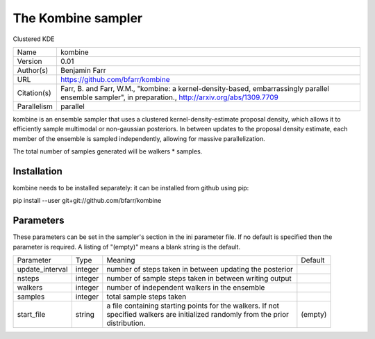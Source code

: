 The Kombine sampler
--------------------------------------------------------------------

Clustered KDE

+--------------+--------------------------------------------------------------------------------------------------------------------------------------------------------+
| | Name       | | kombine                                                                                                                                              |
+--------------+--------------------------------------------------------------------------------------------------------------------------------------------------------+
| | Version    | | 0.01                                                                                                                                                 |
+--------------+--------------------------------------------------------------------------------------------------------------------------------------------------------+
| | Author(s)  | | Benjamin Farr                                                                                                                                        |
+--------------+--------------------------------------------------------------------------------------------------------------------------------------------------------+
| | URL        | | https://github.com/bfarr/kombine                                                                                                                     |
+--------------+--------------------------------------------------------------------------------------------------------------------------------------------------------+
| | Citation(s)| | Farr, B. and Farr, W.M., "kombine: a kernel-density-based, embarrassingly parallel ensemble sampler", in preparation., http://arxiv.org/abs/1309.7709|
+--------------+--------------------------------------------------------------------------------------------------------------------------------------------------------+
| | Parallelism| | parallel                                                                                                                                             |
+--------------+--------------------------------------------------------------------------------------------------------------------------------------------------------+

kombine is an ensemble sampler that uses a clustered kernel-density-estimate proposal density, which allows it to efficiently sample multimodal or non-gaussian posteriors. In between updates to the proposal density estimate, each member of the ensemble is sampled independently, allowing for massive parallelization.

The total number of samples generated will be walkers * samples.



Installation
============

kombine needs to be installed separately: it can be installed from github using pip:

pip install --user git+git://github.com/bfarr/kombine




Parameters
============

These parameters can be set in the sampler's section in the ini parameter file.  
If no default is specified then the parameter is required. A listing of "(empty)" means a blank string is the default.

+------------------+----------+------------------------------------------------------------+----------+
| | Parameter      | | Type   | | Meaning                                                  | | Default|
+------------------+----------+------------------------------------------------------------+----------+
| | update_interval| | integer| | number of steps taken in between updating the posterior  |          |
+------------------+----------+------------------------------------------------------------+----------+
| | nsteps         | | integer| | number of sample steps taken in between writing output   |          |
+------------------+----------+------------------------------------------------------------+----------+
| | walkers        | | integer| | number of independent walkers in the ensemble            |          |
+------------------+----------+------------------------------------------------------------+----------+
| | samples        | | integer| | total sample steps taken                                 |          |
+------------------+----------+------------------------------------------------------------+----------+
| | start_file     | | string | | a file containing starting points for the walkers. If not| | (empty)|
|                  |          | | specified walkers are initialized randomly from the prior|          |
|                  |          | | distribution.                                            |          |
+------------------+----------+------------------------------------------------------------+----------+
